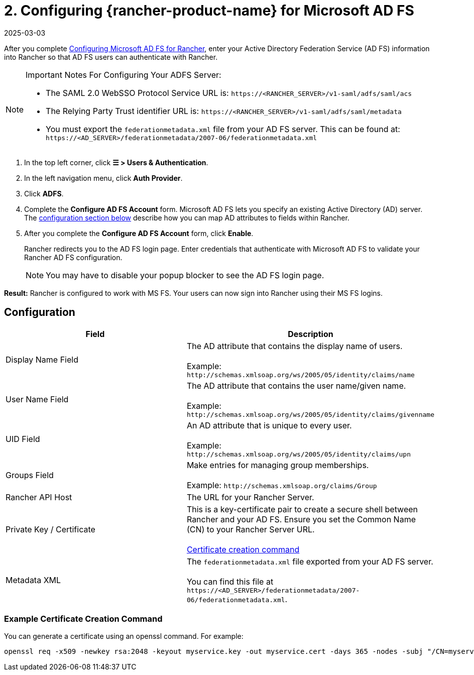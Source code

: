 = 2. Configuring {rancher-product-name} for Microsoft AD FS
:revdate: 2025-03-03
:page-revdate: {revdate}

After you complete xref:rancher-admin/users/authn-and-authz/microsoft-ad-federation-service-saml/ms-adfs-for-rancher.adoc[Configuring Microsoft AD FS for Rancher], enter your Active Directory Federation Service (AD FS) information into Rancher so that AD FS users can authenticate with Rancher.

[NOTE]
.Important Notes For Configuring Your ADFS Server:
====

* The SAML 2.0 WebSSO Protocol Service URL is: `\https://<RANCHER_SERVER>/v1-saml/adfs/saml/acs`
* The Relying Party Trust identifier URL is: `\https://<RANCHER_SERVER>/v1-saml/adfs/saml/metadata`
* You must export the `federationmetadata.xml` file from your AD FS server. This can be found at: `\https://<AD_SERVER>/federationmetadata/2007-06/federationmetadata.xml`
====


. In the top left corner, click *☰ > Users & Authentication*.
. In the left navigation menu, click *Auth Provider*.
. Click *ADFS*.
. Complete the *Configure AD FS Account* form. Microsoft AD FS lets you specify an existing Active Directory (AD) server. The <<_configuration,configuration section below>> describe how you can map AD attributes to fields within Rancher.
. After you complete the *Configure AD FS Account* form, click *Enable*.
+
Rancher redirects you to the AD FS login page. Enter credentials that authenticate with Microsoft AD FS to validate your Rancher AD FS configuration.
+

[NOTE]
====
You may have to disable your popup blocker to see the AD FS login page.
====


*Result:* Rancher is configured to work with MS FS. Your users can now sign into Rancher using their MS FS logins.

== Configuration

|===
| Field | Description

| Display Name Field
| The AD attribute that contains the display name of users. +
 +
Example: `+http://schemas.xmlsoap.org/ws/2005/05/identity/claims/name+`

| User Name Field
| The AD attribute that contains the user name/given name. +
 +
Example: `+http://schemas.xmlsoap.org/ws/2005/05/identity/claims/givenname+`

| UID Field
| An AD attribute that is unique to every user. +
 +
Example: `+http://schemas.xmlsoap.org/ws/2005/05/identity/claims/upn+`

| Groups Field
| Make entries for managing group memberships. +
 +
Example: `+http://schemas.xmlsoap.org/claims/Group+`

| Rancher API Host
| The URL for your Rancher Server.

| Private Key / Certificate
| This is a key-certificate pair to create a secure shell between Rancher and your AD FS. Ensure you set the Common Name (CN) to your Rancher Server URL. +
 +
<<_example_certificate_creation_command,Certificate creation command>>

| Metadata XML
| The `federationmetadata.xml` file exported from your AD FS server. +
 +
You can find this file at `\https://<AD_SERVER>/federationmetadata/2007-06/federationmetadata.xml`.
|===

=== Example Certificate Creation Command

You can generate a certificate using an openssl command. For example:

----
openssl req -x509 -newkey rsa:2048 -keyout myservice.key -out myservice.cert -days 365 -nodes -subj "/CN=myservice.example.com"
----
